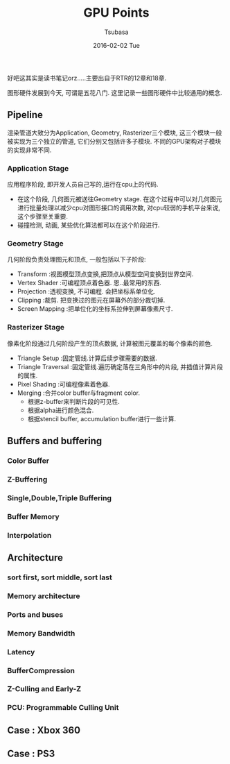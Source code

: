 #+TITLE:       GPU Points
#+AUTHOR:      Tsubasa
#+EMAIL:       Tsubasa@Tsubasas-MacBook-Pro.local
#+DATE:        2016-02-02 Tue
#+URI:         /blog/%y/%m/%d/gpu-overview
#+KEYWORDS:    rtr
#+TAGS:        rtr
#+LANGUAGE:    en
#+OPTIONS:     H:3 num:nil toc:nil \n:nil ::t |:t ^:nil -:nil f:t *:t <:t
#+DESCRIPTION: 一些关于GPU的知识点,内容大部分源自RTR.

好吧这其实是读书笔记orz.....主要出自于RTR的12章和18章.

图形硬件发展到今天, 可谓是五花八门. 这里记录一些图形硬件中比较通用的概念.

** Pipeline
渲染管道大致分为Application, Geometry, Rasterizer三个模块, 这三个模块一般被实现为三个独立的管道, 它们分别又包括许多子模块.
不同的GPU架构对子模块的实现非常不同.

*** Application Stage
应用程序阶段, 即开发人员自己写的,运行在cpu上的代码.
- 在这个阶段, 几何图元被送往Geometry stage. 在这个过程中可以对几何图元进行批量处理以减少cpu对图形接口的调用次数, 对cpu较弱的手机平台来说, 这个步骤至关重要.
- 碰撞检测, 动画, 某些优化算法都可以在这个阶段进行.

*** Geometry Stage
几何阶段负责处理图元和顶点, 一般包括以下子阶段:

- Transform :视图模型顶点变换,把顶点从模型空间变换到世界空间.
- Vertex Shader :可编程顶点着色器. 恩..最常用的东西.
- Projection :透视变换, 不可编程. 会把坐标系单位化.
- Clipping :裁剪. 把变换过的图元在屏幕外的部分裁切掉.
- Screen Mapping :把单位化的坐标系拉伸到屏幕像素尺寸.

*** Rasterizer Stage
像素化阶段通过几何阶段产生的顶点数据, 计算被图元覆盖的每个像素的颜色.

- Triangle Setup :固定管线.计算后续步骤需要的数据.
- Triangle Traversal :固定管线.遍历确定落在三角形中的片段, 并插值计算片段的属性.
- Pixel Shading :可编程像素着色器.
- Merging :合并color buffer与fragment color. 
  - 根据z-buffer来判断片段的可见性.
  - 根据alpha进行颜色混合.
  - 根据stencil buffer, accumulation buffer进行一些计算.

** Buffers and buffering

*** Color Buffer

*** Z-Buffering

*** Single,Double,Triple Buffering

*** Buffer Memory

*** Interpolation

** Architecture

*** sort first, sort middle, sort last

*** Memory architecture

*** Ports and buses

*** Memory Bandwidth

*** Latency

*** BufferCompression 

*** Z-Culling and Early-Z

*** PCU: Programmable Culling Unit

** Case : Xbox 360

** Case : PS3
